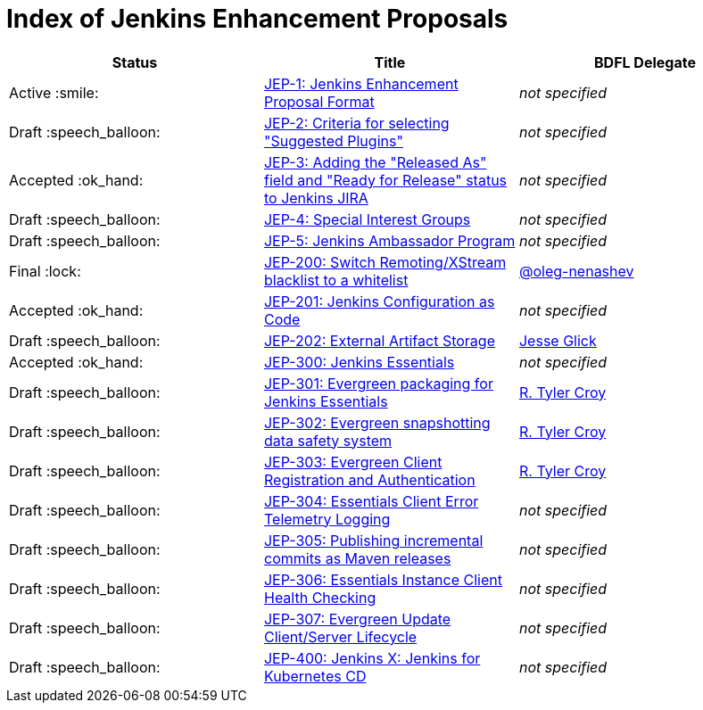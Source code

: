 = Index of Jenkins Enhancement Proposals

[cols="^,>,^"]
|===
| Status | Title | BDFL Delegate

| Active :smile:
| link:1/[JEP-1: Jenkins Enhancement Proposal Format]
| _not specified_

| Draft :speech_balloon:
| link:2/[JEP-2: Criteria for selecting "Suggested Plugins"]
| _not specified_

| Accepted :ok_hand:
| link:3/[JEP-3: Adding the "Released As" field and "Ready for Release" status to Jenkins JIRA]
| _not specified_

| Draft :speech_balloon:
| link:4/[JEP-4: Special Interest Groups]
| _not specified_

| Draft :speech_balloon:
| link:5/[JEP-5: Jenkins Ambassador Program]
| _not specified_

| Final :lock:
| link:200/[JEP-200: Switch Remoting/XStream blacklist to a whitelist]
| https://github.com/oleg-nenashev[@oleg-nenashev]

| Accepted :ok_hand:
| link:201/[JEP-201: Jenkins Configuration as Code]
| _not specified_

| Draft :speech_balloon:
| link:202/[JEP-202: External Artifact Storage]
| https://github.com/jglick[Jesse Glick]

| Accepted :ok_hand:
| link:300/[JEP-300: Jenkins Essentials]
| _not specified_

| Draft :speech_balloon:
| link:301/[JEP-301: Evergreen packaging for Jenkins Essentials]
| https://github.com/rtyler[R. Tyler Croy]

| Draft :speech_balloon:
| link:302/[JEP-302: Evergreen snapshotting data safety system]
| https://github.com/rtyler[R. Tyler Croy]

| Draft :speech_balloon:
| link:303/[JEP-303: Evergreen Client Registration and Authentication]
| link:https://github.com/rtyler[R. Tyler Croy]

| Draft :speech_balloon:
| link:304/[JEP-304: Essentials Client Error Telemetry Logging]
| _not specified_

| Draft :speech_balloon:
| link:305/[JEP-305: Publishing incremental commits as Maven releases]
| _not specified_

| Draft :speech_balloon:
| link:306/[JEP-306: Essentials Instance Client Health Checking]
| _not specified_

| Draft :speech_balloon:
| link:307/[JEP-307: Evergreen Update Client/Server Lifecycle]
| _not specified_

| Draft :speech_balloon:
| link:400/[JEP-400: Jenkins X: Jenkins for Kubernetes CD]
| _not specified_

|===
